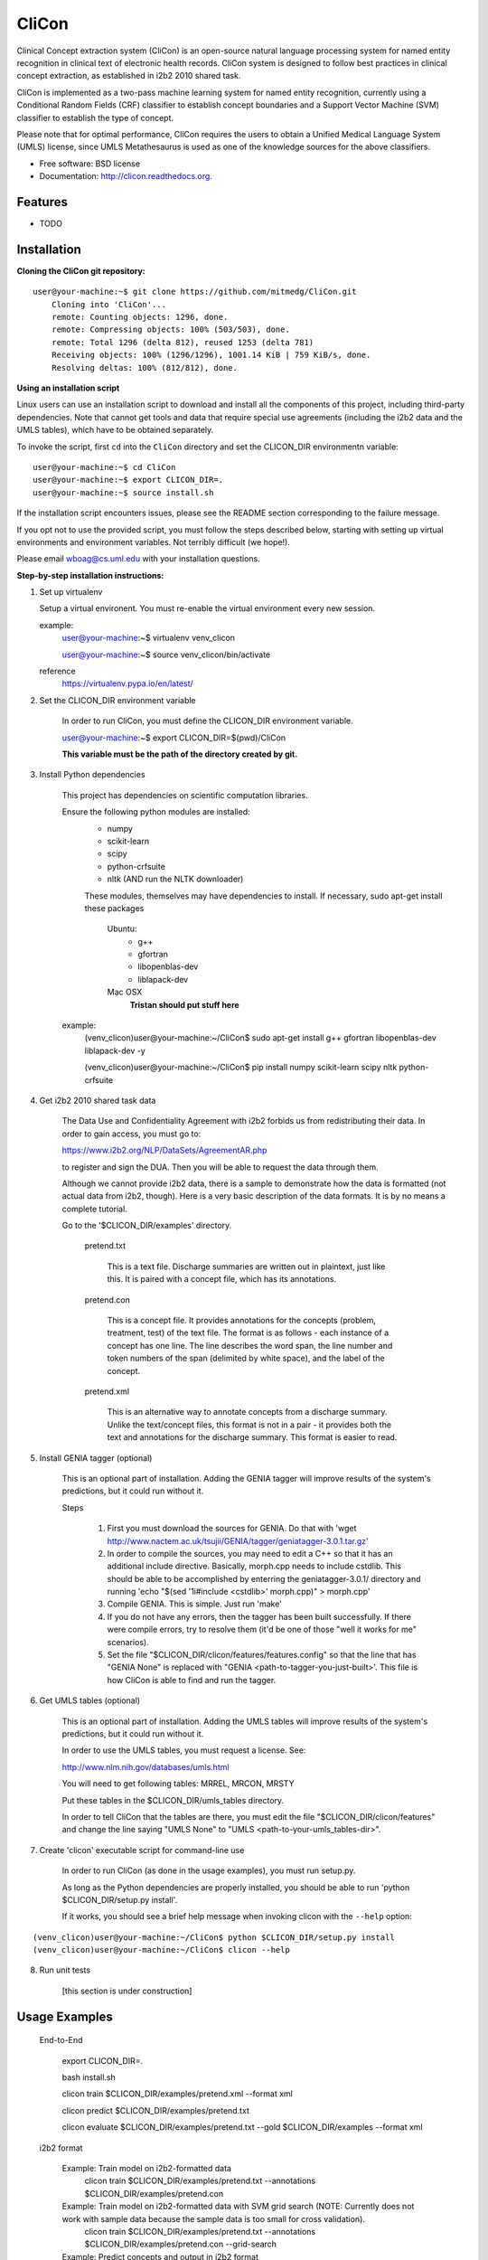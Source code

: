 ===============================
CliCon
===============================

.. image:: https://badge.fury.io/py/clicon.png
    :target: http://badge.fury.io/py/clicon

.. image:: https://travis-ci.org/tnaumann/clicon.png?branch=master
        :target: https://travis-ci.org/tnaumann/clicon

.. image:: https://pypip.in/d/clicon/badge.png
        :target: https://pypi.python.org/pypi/clicon


Clinical Concept extraction system (CliCon) is an open-source natural language processing system for named entity recognition in clinical text of electronic health records.  CliCon system is designed to follow best practices in clinical concept extraction, as established in i2b2 2010 shared task.  

CliCon is implemented as a two-pass machine learning system for named entity recognition, currently using a Conditional Random Fields (CRF) classifier to establish concept boundaries and a Support Vector Machine (SVM) classifier to establish the type of concept.  

Please note that for optimal performance, CliCon requires the users to obtain a Unified Medical Language System (UMLS) license, since UMLS Metathesaurus is used as one of the knowledge sources for the above classifiers.  


* Free software: BSD license
* Documentation: http://clicon.readthedocs.org.

Features
--------

* TODO



Installation
--------

**Cloning the CliCon git repository:**

:: 

    user@your-machine:~$ git clone https://github.com/mitmedg/CliCon.git
        Cloning into 'CliCon'...
        remote: Counting objects: 1296, done.
        remote: Compressing objects: 100% (503/503), done.
        remote: Total 1296 (delta 812), reused 1253 (delta 781)
        Receiving objects: 100% (1296/1296), 1001.14 KiB | 759 KiB/s, done.
        Resolving deltas: 100% (812/812), done.


**Using an installation script**

Linux users can use an installation script to download and install all the components of this project, including third-party dependencies. Note that cannot get tools and data that require special use agreements (including the i2b2 data and the UMLS tables), which have to be obtained separately.

To invoke the script, first ``cd`` into the ``CliCon`` directory and set the CLICON_DIR environmentn variable:

::    

    user@your-machine:~$ cd CliCon
    user@your-machine:~$ export CLICON_DIR=.
    user@your-machine:~$ source install.sh
    

If the installation script encounters issues, please see the README section corresponding to the failure message. 

If you opt not to use the provided script, you must follow the steps described below, starting with setting up virtual environments and environment variables. Not terribly difficult (we hope!).
    
Please email wboag@cs.uml.edu with your installation questions.


**Step-by-step installation instructions:**


(1) Set up virtualenv

    Setup a virtual environent. You must re-enable the virtual environment every new session.


    example:
        user@your-machine:~$ virtualenv venv_clicon

        user@your-machine:~$ source venv_clicon/bin/activate


    reference
        https://virtualenv.pypa.io/en/latest/





2. Set the CLICON_DIR environment variable

    In order to run CliCon, you must define the CLICON_DIR environment variable.

    user@your-machine:~$ export CLICON_DIR=$(pwd)/CliCon

    **This variable must be the path of the directory created by git.**



3. Install Python dependencies

    This project has dependencies on scientific computation libraries.

    Ensure the following python modules are installed:
        - numpy
        - scikit-learn
        - scipy
        - python-crfsuite
        - nltk  (AND run the NLTK downloader)


        These modules, themselves may have dependencies to install. If necessary, sudo apt-get install these packages

            Ubuntu:
                - g++
                - gfortran
                - libopenblas-dev
                - liblapack-dev


            Mac OSX
                **Tristan should put stuff here**


    example:
        (venv_clicon)user@your-machine:~/CliCon$ sudo apt-get install g++ gfortran libopenblas-dev liblapack-dev -y

        (venv_clicon)user@your-machine:~/CliCon$ pip install numpy scikit-learn scipy nltk python-crfsuite





4. Get i2b2 2010 shared task data

    The Data Use and Confidentiality Agreement with i2b2 forbids us from redistributing their data. In order to gain access, you must go to:

    https://www.i2b2.org/NLP/DataSets/AgreementAR.php

    to register and sign the DUA. Then you will be able to request the data through them.


    Although we cannot provide i2b2 data, there is a sample to demonstrate how the data is formatted (not actual data from i2b2, though). Here is a very basic description of the data formats. It is by no means a complete tutorial.

    Go to the '$CLICON_DIR/examples' directory.

        pretend.txt

            This is a text file. Discharge summaries are written out in plaintext, just like this. It is paired with a concept file, which has its annotations.

        pretend.con

            This is a concept file. It provides annotations for the concepts (problem, treatment, test) of the text file. The format is as follows - each instance of a concept has one line. The line describes the word span, the line number and token numbers of the span (delimited by white space), and the label of the concept.

        pretend.xml

            This is an alternative way to annotate concepts from a discharge summary. Unlike the text/concept files, this format is not in a pair - it provides both the text and annotations for the discharge summary. This format is easier to read.





5. Install GENIA tagger (optional)

    This is an optional part of installation. Adding the GENIA tagger will improve results of the system's predictions, but it could run without it.

    Steps

        1. First you must download the sources for GENIA. Do that with 'wget http://www.nactem.ac.uk/tsujii/GENIA/tagger/geniatagger-3.0.1.tar.gz'

        2. In order to compile the sources, you may need to edit a C++ so that it has an additional include directive. Basically, morph.cpp needs to include cstdlib. This should be able to be accomplished by enterring the geniatagger-3.0.1/ directory and running 'echo "$(sed '1i#include <cstdlib>' morph.cpp)" > morph.cpp'

        3. Compile GENIA. This is simple. Just run 'make'

        4. If you do not have any errors, then the tagger has been built successfully. If there were compile errors, try to resolve them (it'd be one of those "well it works for me" scenarios).

        5. Set the file "$CLICON_DIR/clicon/features/features.config" so that the line that has "GENIA None" is replaced with "GENIA <path-to-tagger-you-just-built>'. This file is how CliCon is able to find and run the tagger.





6. Get UMLS tables (optional)

    This is an optional part of installation. Adding the UMLS tables will improve results of the system's predictions, but it could run without it.

    In order to use the UMLS tables, you must request a license. See:

    http://www.nlm.nih.gov/databases/umls.html

    You will need to get following tables: MRREL, MRCON, MRSTY

    Put these tables in the $CLICON_DIR/umls_tables directory.

    In order to tell CliCon that the tables are there, you must edit the file "$CLICON_DIR/clicon/features" and change the line saying "UMLS None" to "UMLS <path-to-your-umls_tables-dir>".






7. Create 'clicon' executable script for command-line use

    In order to run CliCon (as done in the usage examples), you must run setup.py.

    As long as the Python dependencies are properly installed, you should be able to run 'python $CLICON_DIR/setup.py install'.

    If it works, you should see a brief help message when invoking clicon with the ``--help`` option: 

::

        (venv_clicon)user@your-machine:~/CliCon$ python $CLICON_DIR/setup.py install
        (venv_clicon)user@your-machine:~/CliCon$ clicon --help




8. Run unit tests

    [this section is under construction]



Usage Examples
--------

    End-to-End

        export CLICON_DIR=.
        
        bash install.sh
        
        clicon train $CLICON_DIR/examples/pretend.xml --format xml
        
        clicon predict $CLICON_DIR/examples/pretend.txt
        
        clicon evaluate $CLICON_DIR/examples/pretend.txt --gold $CLICON_DIR/examples --format xml


    i2b2 format

        Example: Train model on i2b2-formatted data
            clicon train $CLICON_DIR/examples/pretend.txt --annotations $CLICON_DIR/examples/pretend.con

        Example: Train model on i2b2-formatted data with SVM grid search (NOTE: Currently does not work with sample data because the sample data is too small for cross validation).
            clicon train $CLICON_DIR/examples/pretend.txt --annotations $CLICON_DIR/examples/pretend.con --grid-search

        Example: Predict concepts and output in i2b2 format
            clicon predict $CLICON_DIR/examples/pretend.txt --out $CLICON_DIR/data/test_predictions/

        example: Evaluation
            clicon evaluate $CLICON_DIR/examples/pretend.txt --gold $CLICON_DIR/examples --predictions $CLICON_DIR/data/test_predictions/ --format i2b2

        example: Change Format
            clicon format $CLICON_DIR/examples/pretend.txt --annotations $CLICON_DIR/data/test_predictions/pretend.con --format xml


    xml format
        Example: Train model on xml-formatted data
            clicon train $CLICON_DIR/examples/pretend.xml --format xml

        Example: Predict concepts and output in xml format
            clicon predict $CLICON_DIR/examples/pretend.txt --out $CLICON_DIR/data/test_predictions/ --format xml

        example: Evaluation
            clicon evaluate $CLICON_DIR/examples/pretend.txt --gold $CLICON_DIR/examples --predictions $CLICON_DIR/data/test_predictions/ --format xml

        example: Change Format
            clicon format $CLICON_DIR/data/test_predictions/pretend.xml --format i2b2




